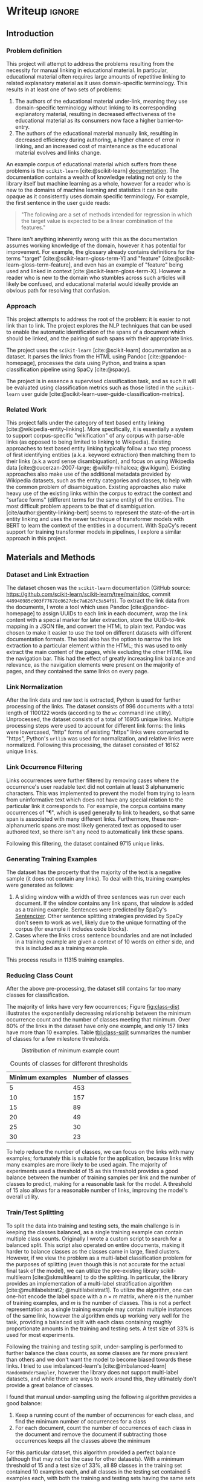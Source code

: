 * Writeup                                                      :ignore:
:PROPERTIES:
:EXPORT_FILE_NAME: .output/nlp-report
:EXPORT_TITLE: NLP Project Report: Corpus-Specific Automatic Hyperlinking
:EXPORT_OPTIONS: toc:nil num:nil H:8 ':t
:EXPORT_LATEX_CLASS: acmart
:EXPORT_LATEX_CLASS_OPTIONS: [manuscript,screen,review]
:EXPORT_CITE_EXPORT: natbib
:EXPORT_LATEX_HEADER: \bibliographystyle{ACM-Reference-Format}
:EXPORT_AUTHOR: 30093813
:END:

#+bibliography: ~/org/nlp.bib

** Introduction

*** Problem definition
This project will attempt to address the problems resulting from the
necessity for manual linking in educational material. In particular,
educational material often requires large amounts of repetitive
linking to related explanatory material as it uses domain-specific
terminology. This results in at least one of two sets of problems:

1. The authors of the educational material under-link, meaning they
   use domain-specific terminology without linking to its
   corresponding explanatory material, resulting in decreased
   effectiveness of the educational material as its consumers now face
   a higher barrier-to-entry.
2. The authors of the educational material manually link, resulting in
   decreased efficiency during authoring, a higher chance of error in
   linking, and an increased cost of maintenance as the educational
   material evolves and links change.


An example corpus of educational material which suffers from these
problems is the ~scikit-learn~ [cite:@scikit-learn] [[https://scikit-learn.org/stable/index.html][documentation]]. The
documentation contains a wealth of knowledge relating not only to the
library itself but machine learning as a whole, however for a reader
who is new to the domains of machine learning and statistics it can be
quite opaque as it consistently uses domain specific terminology. For
example, the first sentence in the user guide reads:

#+begin_quote
"The following are a set of methods intended for regression in which
the target value is expected to be a linear combination of the
features."
#+end_quote

There isn't anything inherently wrong with this as the documentation
assumes working knowledge of the domain, however it has potential for
improvement. For example, the glossary already contains definitions
for the terms "target" [cite:@scikit-learn-gloss-term-Y] and "feature"
[cite:@scikit-learn-gloss-term-feature], and even has an example of
"feature" being used and linked in context
[cite:@scikit-learn-gloss-term-X]. However a reader who is new to the
domain who stumbles across such articles will likely be confused, and
educational material would ideally provide an obvious path for
resolving that confusion.

*** Approach
This project attempts to address the root of the problem: it is easier
to not link than to link. The project explores the NLP techniques that
can be used to enable the automatic identification of the spans of a
document which should be linked, and the pairing of such spans with
their appropriate links.

The project uses the ~scikit-learn~ [cite:@scikit-learn] documentation
as a dataset. It parses the links from the HTML using Pandoc
[cite:@pandoc-homepage], processes the data using Python, and trains a
span classification pipeline using SpaCy [cite:@spacy].

The project is in essence a supervised classification task, and as
such it will be evaluated using classification metrics such as those
listed in the ~scikit-learn~ user guide
[cite:@scikit-learn-user-guide-classification-metrics].

*** Related Work
This project falls under the category of text based entity linking
[cite:@wikipedia-entity-linking]. More specifically, it is essentially
a system to support corpus-specific "wikification" of any corpus with
parse-able links (as opposed to being limited to linking to
Wikipedia). Existing approaches to text based entity linking typically
follow a two step process of first identifying entities
(a.k.a. keyword extraction) then matching them to their links (a.k.a
word sense disambiguation), and focus on using Wikipedia data
[cite:@cucerzan-2007-large; @wikify-mihalcea; @wikigum]. Existing
approaches also make use of the additional metadata provided by
Wikipedia datasets, such as the entity categories and classes, to help
with the common problem of disambiguation. Existing approaches also
make heavy use of the existing links within the corpus to extract the
context and "surface forms" (different terms for the same entity) of
the entities. The most difficult problem appears to be that of
disambiguation. [cite/author:@entity-linking-bert] seems to represent
the state-of-the-art in entity linking and uses the newer technique of
transformer models with BERT to learn the context of the entities in a
document. With SpaCy's recent support for training transformer models
in pipelines, I explore a similar approach in this project.


** Materials and Methods

*** Dataset and Link Extraction
The dataset chosen was the ~scikit-learn~ documentation (GitHub source:
https://github.com/scikit-learn/scikit-learn/tree/main/doc, commit
~449940985c903f77678c0627cbc7a6267c3a54f9~). To extract the link data
from the documents, I wrote a tool which uses Pandoc
[cite:@pandoc-homepage] to assign UUIDs to each link in each document,
wrap the link content with a special marker for later extraction,
store the UUID-to-link mapping in a JSON file, and convert the HTML to
plain text. Pandoc was chosen to make it easier to use the tool on
different datasets with different documentation formats. The tool also
has the option to narrow the link extraction to a particular element
within the HTML; this was used to only extract the main content of the
pages, while excluding the other HTML like the navigation bar. This
had the effect of greatly increasing link balance and relevance, as
the navigation elements were present on the majority of pages, and
they contained the same links on every page.

*** Link Normalization

After the link data and raw text is extracted, Python is used for
further processing of the links. The dataset consists of 996 documents
with a total length of 1100122 words (according to the ~wc~ command line
utility). Unprocessed, the dataset consists of a total of 16905 unique
links. Multiple processing steps were used to account for different
link forms: the links were lowercased, "http" forms of existing
"https" links were converted to "https", Python's ~urllib~ was used for
normalization, and relative links were normalized. Following this
processing, the dataset consisted of 16162 unique links.

*** Link Occurrence Filtering

Links occurrences were further filtered by removing cases where the
occurrence's user readable text did not contain at least 3
alphanumeric characters. This was implemented to prevent the model
from trying to learn from uninformative text which does not have any
special relation to the particular link it corresponds to. For
example, the corpus contains many occurrences of "¶", which is used
generally to link to headers, so that same span is associated with
many different links. Furthermore, these non-alphanumeric spans are most
likely generated text as opposed to user authored text, so there isn't
any need to automatically link these spans.

Following this filtering, the dataset contained 9715 unique links.

*** Generating Training Examples

The dataset has the property that the majority of the text is a
negative sample (it does not contain any links). To deal with this,
training examples were generated as follows:

1. A sliding window with a width of three sentences was run over each
   document. If the window contains any link spans, that window is
   added as a training example. Sentences were predicted by SpaCy's
   [[https://spacy.io/usage/linguistic-features#sbd-component][Sentencizer]]. Other sentence splitting strategies provided by SpaCy
   don't seem to work as well, likely due to the unique formatting of
   the corpus (for example it includes code blocks).
2. Cases where the links cross sentence boundaries and are not
   included in a training example are given a context of 10 words on
   either side, and this is included as a training example.


This process results in 11315 training examples.

*** Reducing Class Count

After the above pre-processing, the dataset still contains far too
many classes for classification.

The majority of links have very few occurrences; Figure [[fig:class-dist]]
illustrates the exponentially decreasing relationship between the
minimum occurrence count and the number of classes meeting that
minimum. Over 80% of the links in the dataset have only one example,
and only 157 links have more than 10 examples. Table [[tbl:class-split]]
summarizes the number of classes for a few milestone thresholds.

#+caption: Distribution of minimum example count
#+label: fig:class-dist
[[file:images/numclasses.png]]

#+label: tbl:class-split
#+caption: Counts of classes for different thresholds
| Minimum examples | Number of classes |
|------------------+-------------------|
|                5 |               453 |
|               10 |               157 |
|               15 |                89 |
|               20 |                49 |
|               25 |                30 |
|               30 |                23 |

To help reduce the number of classes, we can focus on the links with
many examples; fortunately this is suitable for the application,
because links with many examples are more likely to be used again. The
majority of experiments used a threshold of 15 as this threshold
provides a good balance between the number of training samples per
link and the number of classes to predict, making for a reasonable
task for the model. A threshold of 15 also allows for a reasonable
number of links, improving the model's overall utility.

*** Train/Test Splitting

To split the data into training and testing sets, the main challenge
is in keeping the classes balanced, as a single training example can
contain multiple class counts. Originally I wrote a custom script to
search for a balanced split. This script also operated on entire
documents, making it harder to balance classes as the classes came in
large, fixed clusters. However, if we view the problem as a
multi-label classification problem for the purposes of splitting (even
though this is not accurate for the actual final task of the model),
we can utilize the pre-existing library scikit-multilearn
[cite:@skmultilearn] to do the splitting. In particular, the library
provides an implementation of a multi-label stratification algorithm
[cite:@multilabelstrat2; @multilabelstrat1]. To utilize the algorithm,
one can one-hot encode the label space with a \(n \times m\) matrix, where
\(n\) is the number of training examples, and \(m\) is the number of
classes. This is not a perfect representation as a single training
example may contain multiple instances of the same link, however the
algorithm ends up working very well for the task, providing a balanced
split with each class containing roughly proportionate amounts in the
training and testing sets. A test size of 33% is used for most
experiments.

Following the training and testing split, under-sampling is performed
to further balance the class counts, as some classes are far more
prevalent than others and we don't want the model to become biased
towards these links. I tried to use imbalanced-learn's
[cite:@imbalanced-learn] ~RandomUnderSampler~, however the library does
not support multi-label datasets, and while there are ways to work
around this, they ultimately don't provide a great balance of classes.

I found that manual under-sampling using the following algorithm
provides a good balance:

1. Keep a running count of the number of occurrences for each class,
   and find the minimum number of occurrences for a class
2. For each document, count the number of occurrences of each class in
   the document and remove the document if subtracting those
   occurrences keeps all the classes above the minimum


For this particular dataset, this algorithm provided a perfect balance
(although that may not be the case for other datasets). With a minimum
threshold of 15 and a test size of 33%, all 89 classes in the training
set contained 10 examples each, and all classes in the testing set
contained 5 examples each, with both the training and testing sets
having the same sets of classes. The dataset then consists of 786
training samples and 406 testing samples, 55740 total words (5575
unique), with spans containing 1 to 3 tokens with distribution: 1
(45.98%), 2 (27.23%), 3 (26.79%). The 10 most common span tokens are:
".", "pipeline", "fit", "gridsearchcv", "linear\under{}model", "pca",
"sgdclassifier", "ensemble", "sklearn.model\under{}selection",
"sklearn.ensemble".

*** Model Training

SpaCy [cite:@spacy] is used for building a classifier. All training
and testing data is stored in SpaCy's binary data format using ~DocBin~,
and SpaCy's built-in training process is used for all training. The
full model configuration can be found [[https://github.com/rynoV/CPSC-599-NLP-project/blob/master/config.cfg][on GitHub]]. The pipeline consists
of SpaCy's default tokenizer followed by two components: a pre-trained
DistilBERT transformer [cite:@distilbert] from the Hugging Face
[cite:@hugging-face] library, followed by SpaCy's ~SpanCategorizer~
component.

The DistilBERT transformer was chosen to allow for the use of span
context during classification, in the hopes of creating a more
sophisticated classification strategy. It is also well suited for this
application due to its reduced size, and its potential for speed
improvements on CPUs with techniques such as those described in
[cite/author:@fastdistilbert]. The span categorizer is set up to
categorize the spans generated during the data processing above, and
it is connected to the transformer. Both components are trained
together, with the span categorizer using the transformer's outputs as
features. All training was performed on unpaid Google Colab GPUs.

The full training command used is:

#+begin_src shell
python -m spacy train config.cfg --output ./output --paths.train ./train.spacy --paths.dev ./test.spacy --gpu-id 0
#+end_src

Minimal hyper-parameter tuning was performed due to time constraints
and because SpaCy's defaults provided good results. One difficulty
encountered was running out of GPU memory when training on the full
documents, and some tuning of batch sizes was required to reduce
memory usage. However after switching to smaller training examples,
the memory requirements were much smaller and no longer an issue.

** Results
:PROPERTIES:
:header-args: :session t :exports both
:END:

Multiple iterations of the model were trained as the data preparation
progressed. For the results, I will focus on the results of the model
with the final (and best) data preparation (described above). The
overall classification scores are shown below:

#+begin_src python :results output
import json
with open('output/model-best9/meta.json') as f:
    data = json.load(f)['performance']
print('Precision:', data['spans_sc_p'])
print('Recall:   ', data['spans_sc_r'])
print('F1-score: ', data['spans_sc_f'])
#+end_src

#+RESULTS:
: Precision: 0.8923766816
: Recall:    0.8943820225
: F1-score:  0.8933782267

Next are the scores for each class.

#+begin_src python :exports code
import pandas as pd
import os
import re
data = pd.read_csv(os.path.join('output', 'model-best9', 'results.csv'), index_col=0)
mlen = 60
def trunc_link(link):
    prefix = '...' if len(link) > mlen else ''
    return prefix + re.sub('_', ' ', link)[-min(len(link), mlen):]
data.index = data.index.map(trunc_link)
#+end_src

#+RESULTS:

Many of the classes end up with perfect scores. The proportion of such
classes is given:

#+begin_src python
f'{100 * data[data["f"] == 1].shape[0] / data.shape[0]:.2f}%'
#+end_src

#+RESULTS:
: 44.94%

Table [[tbl:class-results]] contains the scores for the classes which did
not receive perfect scores. Note that the "support" column contains
the number of samples tested, and "p", "r", and "f" are precision,
recall, and F1-score, respectively.

#+header: :prologue from tabulate import tabulate
#+header: :noweb strip-export
#+begin_src python :results value raw :return tabulate(df, headers=df.columns, tablefmt='orgtbl')
df = data[(data['f'] != 1)]
df
#+end_src

#+label: tbl:class-results
#+caption: Results without perfect F1-score
#+RESULTS:
|                                                                 |        p |   r |        f | support |
|-----------------------------------------------------------------+----------+-----+----------+---------|
| glossary.html#term-decision function                            |      0.5 | 0.2 | 0.285714 |       5 |
| https://twitter.com/ogrisel                                     |      0.5 | 0.4 | 0.444444 |       5 |
| ...ction.gridsearchcv.html#sklearn.model selection.gridsearchcv |      0.5 | 0.4 | 0.444444 |       5 |
| ...ted/sklearn.pipeline.pipeline.html#sklearn.pipeline.pipeline | 0.666667 | 0.4 |      0.5 |       5 |
| ...ction.gridsearchcv.html#sklearn.model selection.gridsearchcv | 0.428571 | 0.6 |      0.5 |       5 |
| glossary.html#term-predict                                      |        1 | 0.4 | 0.571429 |       5 |
| #term-fit                                                       |      0.6 | 0.6 |      0.6 |       5 |
| glossary.html#term-predict proba                                |      0.6 | 0.6 |      0.6 |       5 |
| ...ted/sklearn.decomposition.pca.html#sklearn.decomposition.pca |     0.75 | 0.6 | 0.666667 |       5 |
| glossary.html#term-fit                                          |     0.75 | 0.6 | 0.666667 |       5 |
| ...ted/sklearn.decomposition.pca.html#sklearn.decomposition.pca | 0.571429 | 0.8 | 0.666667 |       5 |
| ...learn.linear model.ridgecv.html#sklearn.linear model.ridgecv |        1 | 0.6 |     0.75 |       5 |
| ...lectfrommodel.html#sklearn.feature selection.selectfrommodel |        1 | 0.6 |     0.75 |       5 |
| https://sites.google.com/site/peterprettenhofer/                |    0.625 |   1 | 0.769231 |       5 |
| http://www.montefiore.ulg.ac.be/~glouppe/                       |      0.8 | 0.8 |      0.8 |       5 |
| ...arn.pipeline.featureunion.html#sklearn.pipeline.featureunion |      0.8 | 0.8 |      0.8 |       5 |
| ...izedsearchcv.html#sklearn.model selection.randomizedsearchcv |      0.8 | 0.8 |      0.8 |       5 |
| ... model.sgdclassifier.html#sklearn.linear model.sgdclassifier |      0.8 | 0.8 |      0.8 |       5 |
| generated/sklearn.svm.linearsvc.html#sklearn.svm.linearsvc      | 0.714286 |   1 | 0.833333 |       5 |
| https://gael-varoquaux.info                                     | 0.714286 |   1 | 0.833333 |       5 |
| https://github.com/ogrisel                                      | 0.714286 |   1 | 0.833333 |       5 |
| ...ose.columntransformer.html#sklearn.compose.columntransformer |        1 | 0.8 | 0.888889 |       5 |
| https://github.com/thomasjpfan                                  |        1 | 0.8 | 0.888889 |       5 |
| http://www.mblondel.org                                         |        1 | 0.8 | 0.888889 |       5 |
| ...learn.impute.simpleimputer.html#sklearn.impute.simpleimputer |        1 | 0.8 | 0.888889 |       5 |
| ...n.naive bayes.gaussiannb.html#sklearn.naive bayes.gaussiannb |        1 | 0.8 | 0.888889 |       5 |
| classes.html#module-sklearn.metrics.pairwise                    |        1 | 0.8 | 0.888889 |       5 |
| https://github.com/micky774                                     |        1 | 0.8 | 0.888889 |       5 |
| ...gclassifier.html#sklearn.ensemble.gradientboostingclassifier |        1 | 0.8 | 0.888889 |       5 |
| ....featurehasher.html#sklearn.feature extraction.featurehasher |        1 | 0.8 | 0.888889 |       5 |
| ...orestclassifier.html#sklearn.ensemble.randomforestclassifier |        1 | 0.8 | 0.888889 |       5 |
| ...tml#sklearn.discriminant analysis.lineardiscriminantanalysis |        1 | 0.8 | 0.888889 |       5 |
| ...impute.iterativeimputer.html#sklearn.impute.iterativeimputer |        1 | 0.8 | 0.888889 |       5 |
| https://amueller.github.io/                                     | 0.833333 |   1 | 0.909091 |       5 |
| ...ted/sklearn.pipeline.pipeline.html#sklearn.pipeline.pipeline | 0.833333 |   1 | 0.909091 |       5 |
| https://github.com/qinhanmin2014                                | 0.833333 |   1 | 0.909091 |       5 |
| ... model.sgdclassifier.html#sklearn.linear model.sgdclassifier | 0.833333 |   1 | 0.909091 |       5 |
| http://alexandre.gramfort.net                                   | 0.833333 |   1 | 0.909091 |       5 |
| ...ssing.onehotencoder.html#sklearn.preprocessing.onehotencoder | 0.833333 |   1 | 0.909091 |       5 |
| http://fa.bianp.net                                             | 0.833333 |   1 | 0.909091 |       5 |
| ...localoutlierfactor.html#sklearn.neighbors.localoutlierfactor | 0.833333 |   1 | 0.909091 |       5 |
| ...essor.html#sklearn.gaussian process.gaussianprocessregressor | 0.833333 |   1 | 0.909091 |       5 |
| https://github.com/larsmans                                     | 0.833333 |   1 | 0.909091 |       5 |
| ...stimator.html#sklearn.utils.estimator checks.check estimator | 0.833333 |   1 | 0.909091 |       5 |
| generated/sklearn.svm.svr.html#sklearn.svm.svr                  | 0.833333 |   1 | 0.909091 |       5 |
| ...nerated/sklearn.svm.oneclasssvm.html#sklearn.svm.oneclasssvm | 0.833333 |   1 | 0.909091 |       5 |
| ...isticregression.html#sklearn.linear model.logisticregression | 0.833333 |   1 | 0.909091 |       5 |
| https://github.com/lorentzenchr                                 | 0.833333 |   1 | 0.909091 |       5 |
| ...letransformer.html#sklearn.preprocessing.quantiletransformer | 0.833333 |   1 | 0.909091 |       5 |

As an example of the model's results, we can use SpaCy's Displacy tool
to render some predictions for the link "glossary.html#term-fit". In
the following images, "Reference" shows a sample from the testing set
with its links bolded, and "Predicted" shows the model's predictions
bolded. Figure [[fig:fit-example-1]] shows a case containing multiple
unique links and multiple occurrences of the same link, and the model
fails to identify any links. Figure [[fig:fit-example-2]] shows another
test case where the model made a prediction for the same span of text
as the reference.

#+DOWNLOADED: screenshot @ 2023-04-10 12:45:39
#+attr_org: :width 900px
#+attr_latex: :width 450px
#+label: fig:fit-example-1
#+caption: An example from the testing set and the model's (lack of) predictions
[[file:screenshots/Writeup/2023-04-10_12-45-39_screenshot.png]]

#+DOWNLOADED: screenshot @ 2023-04-10 12:51:26
#+attr_org: :width 900px
#+attr_latex: :width 450px
#+label: fig:fit-example-2
#+caption: Another example from the testing set and the model's prediction
[[file:screenshots/Writeup/2023-04-10_12-51-26_screenshot.png]]

** Discussion and Conclusion

The results indicate that the system has some potential, however there
are some biases in the dataset that need to be considered when
evaluating the overall utility of the model. In particular, the
dataset is unbalanced with far more examples of links for unique
names, such as contributor names or function and class names, as
opposed to terms such as "target" and "fit". This is due largely to
the inclusion of all pages of the documentation in the dataset,
including changelogs (where contributors are frequently mentioned) and
API documentation (where function and class names are frequently
linked). It is also more common for function and class names to be
linked in the documentation than terms. Furthermore, the dataset
included repetitive automatically generated text, which is essentially
many instances of a template filled in with particular values. This
has the effect of the model learning very specific contexts for links
appearing in these templated texts. These biases in the dataset
account for many of the instances where the model achieved perfect
scores. In future iterations of the system, it would certainly be
preferable to include an option to filter automatically generated
text, as this not only biases the model but also makes the model learn
things that will likely not be used, as the text is automatically
generated and the system is for manually written text. A more
sophisticated duplicate detection algorithm could also catch these
instances of templated text.

One thing to note regarding the classification scores is that they
aren't perfect, because the evaluation samples and the dataset in
general is imperfect: by nature, the dataset contains false negatives
(spans that could be linked but aren't). For example, there are cases
where the model failed to classify the expected span of text, however
it classified another equally viable span of text correctly in the
same test example, but this is counted as a total failure. This
presence of false negatives is a general obstacle to be overcome by
the system, and may be addressed by adjusting the weight given to
negative samples, or providing a means of manual annotation of the
dataset by the authors.

One example of the model's hyper-specialization is for linked names
appearing in the changelogs, which almost exclusively appear at the
end of a line preceded by the same structure of text. Figure
[[fig:adrin-jalali-train]] shows some of the training examples for one
such class, and figure [[fig:adrin-jalali-predict]] shows some predictions
of the model on text that I wrote. This class had a perfect
F1-score. The model appears to have learned a very specific
representation requiring the name to appear at the end or at the start
of the text, with a preference for it to be preceded by particular
text (the words "by" and "and"). However, some useful properties of
the model are demonstrated here, in particular the ability to identify
similar forms such as when a middle initial is included in the name,
or it is misspelled.

#+DOWNLOADED: screenshot @ 2023-04-13 20:57:13
#+attr_org: :width 900px
#+attr_latex: :width 450px
#+label: fig:adrin-jalali-train
#+caption: Training examples for the "https://github.com/adrinjalali" class
[[file:screenshots/Writeup/2023-04-13_20-57-13_screenshot.png]]

#+DOWNLOADED: screenshot @ 2023-04-13 20:58:27
#+attr_org: :width 450px
#+attr_latex: :width 200px
#+label: fig:adrin-jalali-predict
#+caption: Predictions for the "https://github.com/adrinjalali" class
[[file:screenshots/Writeup/2023-04-13_20-58-27_screenshot.png]]

The "#term-fit" class is an example of an imperfectly classified class
(0.6 F1-score) with a more diverse set of contexts where it
appears. Figure [[fig:term-fit-train]] shows a sample of the training
examples for this class, and [[fig:term-fit-examples]] again shows some
test cases. This example demonstrates the model's utilization of
context to learn more sophisticated representations for the
classes. In particular, we see that the model correctly does not
classify the usage of "fit" as a verb in the context of clothing as an
instance of this class. However we also see some potential
over-specialization, where the model seems to be requiring the word
"estimator" to appear in some context before it will classify
"fit". However this requirement is nuanced as demonstrated by the last
example, where the presence "estimator" is not sufficient to classify
"fit" because the rest of the context doesn't match. It should also be
noted that this example is from an earlier version of the model, and
it is just being used to demonstrate the model's context learning
capabilities. In a later version of the model trained on more balanced
training data, it seems to have reduced this over-specialization.

#+DOWNLOADED: screenshot @ 2023-04-13 22:20:23
#+attr_org: :width 900px
#+attr_latex: :width 450px
#+label: fig:term-fit-train
#+caption: Training examples for the "#term-fit" class
[[file:screenshots/Writeup/2023-04-13_22-20-23_screenshot.png]]

#+DOWNLOADED: screenshot @ 2023-04-13 21:04:54
#+attr_org: :width 800px
#+attr_latex: :width 450px
#+label: fig:term-fit-examples
#+caption: Predictions for the "#term-fit" class
[[file:screenshots/Writeup/2023-04-13_21-04-54_screenshot.png]]

In conclusion, the system demonstrates potential to become a
sophisticated and "intelligent" solution for corpus-tuned automatic
hyperlinking, however it requires more work to improve the system's
data processing to reduce bias in the data, and the system may require
some manual intervention by corpus authors to produce the best
results.

Future work would center around improving the system, likely focusing
on the following avenues:

- Handling false negatives: much of the text by nature contains false
  negatives. If these false negatives get into the training data it
  could give the model the wrong idea.
  - One potential improvement may be to reduce the context around
    examples, which would reduce the likelihood of false negatives
    appearing in training
  - Could explore an approach like:
    https://github.com/doccano/spacy-partial-tagger
- Reducing bias in the data: data is very biased towards unique names
  and biased against terms.
  - This may just be a property of the dataset, in which case manual
    annotation by the corpus authors would be required before the
    system could improve
  - However this may be improved by providing document filter options,
    for example to ignore things like API documentation, changelogs,
    and generated text
- Some potential data pre-processing improvements:
  - Some equal links are not caught by normalization, in particular
    links to a particular part of a page, from within the page and
    without, for example "#pipeline" and
    "path/to/pipeline.html#pipeline". This could be handled by
    incorporating the file path of the document in which the link
    appears during normalization.
  - Try to increase diversity of training samples by prioritizing
    unique span text during undersampling. The current undersampling
    technique effectively chooses random samples, however an algorithm
    which encourage more diversity may improve the system.
  - imbalanced-learn didn't work well for this task because it doesn't
    support multi-label classification, however if some of the
    imbalanced learning methods could be adapted to a multi-label
    problem they may offer some improvement to the system.
  - Augmentation with something like [[https://github.com/kennethenevoldsen/augmenty][augmenty]] [cite:@augmenty] may
    provide improvement.
  - One potential augmentation would be to vary the amount of context
    in an example, to reduce the potential of the model leaning too
    much on a particular amount of context.
  - Explore minimum alpha-numeric character requirement of 1 instead
    of 3: the current pre-processing requires link text to have at
    least 3 alpha-numeric characters, however some spans like "X" and
    "Xt" are being removed which may provide useful data.
  - The sentence sliding window technique could be improved by
    ensuring the given span is in the middle of the set of
    sentences. The current technique allows it to be in the end
    sentences, making for inconsistent contexts in some cases.
  - More experimentation could be performed with the minimum class
    occurrence threshold: a threshold of 15 was used for most
    experiments, however a lower threshold may still allow for a
    useful model while increasing the number of classes.
- https://spacy.io/universe/project/skweak may be useful for
  ensembling, for example combining the machine learning pipeline with
  rule-based classifiers
- A tool such as https://spacy.io/universe/project/spacyfishing can be
  integrated into the system to facilitate pre-built wikipedia linking
  on top of the corpus specific links

#+print_bibliography:
